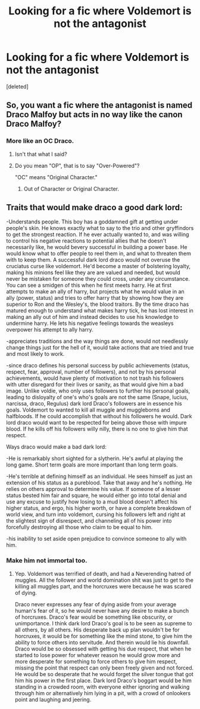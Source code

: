 #+TITLE: Looking for a fic where Voldemort is not the antagonist

* Looking for a fic where Voldemort is not the antagonist
:PROPERTIES:
:Score: 4
:DateUnix: 1526686273.0
:DateShort: 2018-May-19
:FlairText: Request
:END:
[deleted]


** So, you want a fic where the antagonist is named Draco Malfoy but acts in no way like the canon Draco Malfoy?
:PROPERTIES:
:Author: The_Truthkeeper
:Score: 10
:DateUnix: 1526686332.0
:DateShort: 2018-May-19
:END:

*** More like an OC Draco.
:PROPERTIES:
:Score: -3
:DateUnix: 1526686581.0
:DateShort: 2018-May-19
:END:

**** Isn't that what I said?
:PROPERTIES:
:Author: The_Truthkeeper
:Score: 10
:DateUnix: 1526686740.0
:DateShort: 2018-May-19
:END:


**** Do you mean "OP", that is to say "Over-Powered"?

"OC" means "Original Character."
:PROPERTIES:
:Author: CryptidGrimnoir
:Score: 1
:DateUnix: 1526836734.0
:DateShort: 2018-May-20
:END:

***** Out of Character or Original Character.
:PROPERTIES:
:Score: 1
:DateUnix: 1526869789.0
:DateShort: 2018-May-21
:END:


** Traits that would make draco a good dark lord:

-Understands people. This boy has a goddamned gift at getting under people's skin. He knows exactly what to say to the trio and other gryffindors to get the strongest reaction. If he ever actually wanted to, and was willing to control his negative reactions to potential allies that he doesn't necessarily like, he would bevery successful in building a power base. He would know what to offer people to reel them in, and what to threaten them with to keep them. A successful dark lord draco would not overuse the cruciatus curse like voldemort. He'd become a master of bolstering loyalty, making his minions feel like they are are valued and needed, but would never be mistaken for someone they could cross, under any circumstance. You can see a smidgen of this when he first meets harry. He at first attempts to make an ally of harry, but projects what he would value in an ally (power, status) and tries to offer harry that by showing how they are superior to Ron and the Wesley's, the blood traitors. By the time draco has matured enough to understand what makes harry tick, he has lost interest in making an ally out of him and instead decides to use his knowledge to undermine harry. He lets his negative feelings towards the weasleys overpower his attempt to ally harry.

-appreciates traditions and the way things are done, would not needlessly change things just for the hell of it, would take actions that are tried and true and most likely to work.

-since draco defines his personal success by public achievements (status, respect, fear, approval, number of followers), and not by his personal achievements, would have plenty of motivation to not trash his followers with utter disregard for their lives or sanity, as that would give him a bad image. Unlike voldie, who only uses followers to further his personal goals, leading to disloyalty of one's who's goals are not the same (Snape, lucius, narcissa, draco, Regulus) dark lord Draco's followers are in essence his goals. Voldemort to wanted to kill all muggle and muggleborns and halfbloods. If he could accomplish that without his followers he would. Dark lord draco would want to be respected for being above those with impure blood. If he kills off his followers willy nilly, there is no one to give him that respect.

Ways draco would make a bad dark lord:

-He is remarkably short sighted for a slytherin. He's awful at playing the long game. Short term goals are more important than long term goals.

-He's terrible at defining himself as an individual. He sees himself as just an extension of his status as a pureblood. Take that away and he's nothing. He relies on others approval to determine his value. If someone of a lesser status bested him fair and square, he would either go into total denial and use any excuse to justify how losing to a mud blood doesn't affect his higher status, and ergo, his higher worth, or have a complete breakdown of world view, and turn into voldemort, cursing his followers left and right at the slightest sign of disrespect, and channeling all of his power into forcefully destroying all those who claim to be equal to him.

-his inability to set aside open prejudice to convince someone to ally with him.
:PROPERTIES:
:Author: difinity1
:Score: 7
:DateUnix: 1526698838.0
:DateShort: 2018-May-19
:END:

*** Make him not immortal too.
:PROPERTIES:
:Score: 1
:DateUnix: 1526700297.0
:DateShort: 2018-May-19
:END:

**** Yep. Voldemort was terrified of death, and had a Neverending hatred of muggles. All the follower and world domination shit was just to get to the killing all muggles part, and the horcruxes were because he was scared of dying.

Draco never expresses any fear of dying aside from your average human's fear of it, so he would never have any desire to make a bunch of horcruxes. Draco's fear would be something like obscurity, or unimportance. I think dark lord Draco's goal is to be seen as supreme to all others, by all others. His desperate back up plan wouldn't be for horcruxes, it would be for something like the mind stone, to give him the ability to force others into servitude. And therein would lie his downfall. Draco would be so obsessed with getting his due respect, that when he started to lose power for whatever reason he would grow more and more desperate for something to force others to give him respect, missing the point that respect can only been freely given and not forced. He would be so desperate that he would forget the silver tongue that got him his power in the first place. Dark lord Draco's boggart would be him standing in a crowded room, with everyone either ignoring and walking through him or alternatively him lying in a pit, with a crowd of onlookers point and laughing and jeering.
:PROPERTIES:
:Author: difinity1
:Score: 3
:DateUnix: 1526703442.0
:DateShort: 2018-May-19
:END:
